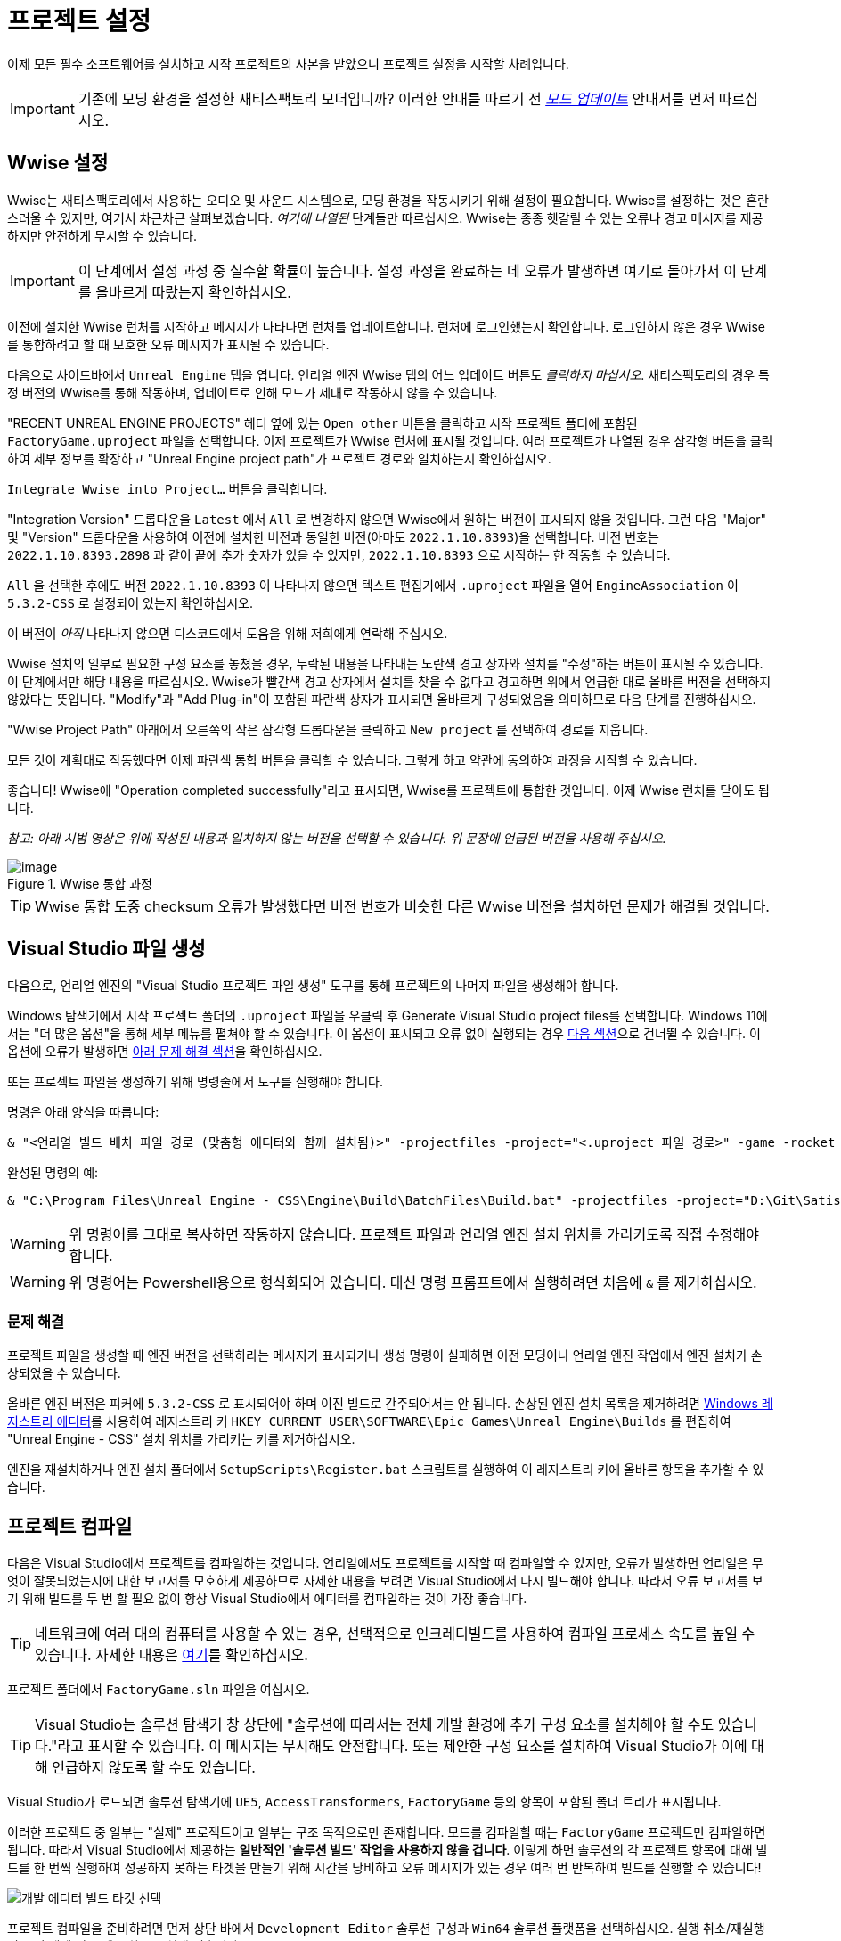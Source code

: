= 프로젝트 설정

이제 모든 필수 소프트웨어를 설치하고
시작 프로젝트의 사본을 받았으니
프로젝트 설정을 시작할 차례입니다.

[IMPORTANT]
====
기존에 모딩 환경을 설정한 새티스팩토리 모더입니까?
이러한 안내를 따르기 전
xref:Development/UpdatingToNewVersions.adoc[_모드 업데이트_]
안내서를 먼저 따르십시오.
====

== Wwise 설정

Wwise는 새티스팩토리에서 사용하는 오디오 및 사운드 시스템으로,
모딩 환경을 작동시키기 위해 설정이 필요합니다.
Wwise를 설정하는 것은 혼란스러울 수 있지만, 여기서 차근차근 살펴보겠습니다.
_여기에 나열된_ 단계들만 따르십시오.
Wwise는 종종 헷갈릴 수 있는 오류나 경고 메시지를 제공하지만 안전하게 무시할 수 있습니다.

[IMPORTANT]
====
이 단계에서 설정 과정 중 실수할 확률이 높습니다.
설정 과정을 완료하는 데 오류가 발생하면
여기로 돌아가서 이 단계를 올바르게 따랐는지 확인하십시오.
====

이전에 설치한 Wwise 런처를 시작하고 메시지가 나타나면 런처를 업데이트합니다.
런처에 로그인했는지 확인합니다.
로그인하지 않은 경우 Wwise를 통합하려고 할 때 모호한 오류 메시지가 표시될 수 있습니다.

다음으로 사이드바에서 `Unreal Engine` 탭을 엽니다.
언리얼 엔진 Wwise 탭의 어느 업데이트 버튼도 _클릭하지 마십시오_.
새티스팩토리의 경우 특정 버전의 Wwise를 통해 작동하며,
업데이트로 인해 모드가 제대로 작동하지 않을 수 있습니다.

"RECENT UNREAL ENGINE PROJECTS" 헤더 옆에 있는 `Open other` 버튼을 클릭하고
시작 프로젝트 폴더에 포함된 `FactoryGame.uproject` 파일을 선택합니다.
이제 프로젝트가 Wwise 런처에 표시될 것입니다.
여러 프로젝트가 나열된 경우
삼각형 버튼을 클릭하여 세부 정보를 확장하고
"Unreal Engine project path"가 프로젝트 경로와 일치하는지 확인하십시오.

`Integrate Wwise into Project...` 버튼을 클릭합니다.

"Integration Version" 드롭다운을 `Latest` 에서 `All` 로 변경하지 않으면 Wwise에서 원하는 버전이 표시되지 않을 것입니다.
그런 다음 "Major" 및 "Version" 드롭다운을 사용하여 이전에 설치한 버전과 동일한 버전(아마도 `2022.1.10.8393`)을 선택합니다.
버전 번호는 `2022.1.10.8393.2898` 과 같이 끝에 추가 숫자가 있을 수 있지만,
`2022.1.10.8393` 으로 시작하는 한 작동할 수 있습니다.

`All` 을 선택한 후에도 버전 `2022.1.10.8393` 이 나타나지 않으면
텍스트 편집기에서 `.uproject` 파일을 열어
`EngineAssociation` 이 `5.3.2-CSS` 로 설정되어 있는지 확인하십시오.

이 버전이 _아직_ 나타나지 않으면 디스코드에서 도움을 위해 저희에게 연락해 주십시오.

Wwise 설치의 일부로 필요한 구성 요소를 놓쳤을 경우,
누락된 내용을 나타내는 노란색 경고 상자와
설치를 "수정"하는 버튼이 표시될 수 있습니다.
이 단계에서만 해당 내용을 따르십시오.
Wwise가 빨간색 경고 상자에서 설치를 찾을 수 없다고 경고하면
위에서 언급한 대로 올바른 버전을 선택하지 않았다는 뜻입니다.
"Modify"과 "Add Plug-in"이 포함된 파란색 상자가 표시되면
올바르게 구성되었음을 의미하므로
다음 단계를 진행하십시오.

"Wwise Project Path" 아래에서 오른쪽의 작은 삼각형 드롭다운을 클릭하고
`New project` 를 선택하여 경로를 지웁니다.

모든 것이 계획대로 작동했다면
이제 파란색 통합 버튼을 클릭할 수 있습니다.
그렇게 하고 약관에 동의하여 과정을 시작할 수 있습니다.

좋습니다! Wwise에 "Operation completed successfully"라고 표시되면,
Wwise를 프로젝트에 통합한 것입니다.
이제 Wwise 런처를 닫아도 됩니다.

_참고: 아래 시범 영상은 위에 작성된 내용과 일치하지 않는 버전을 선택할 수 있습니다._
_위 문장에 언급된 버전을 사용해 주십시오._

.Wwise 통합 과정
image::BeginnersGuide/simpleMod/Wwise_integrate.gif[image]

[TIP]
====
Wwise 통합 도중 checksum 오류가 발생했다면
버전 번호가 비슷한 다른 Wwise 버전을 설치하면 문제가 해결될 것입니다.
====

== Visual Studio 파일 생성

다음으로, 언리얼 엔진의 "Visual Studio 프로젝트 파일 생성" 도구를 통해
프로젝트의 나머지 파일을 생성해야 합니다.

Windows 탐색기에서 시작 프로젝트 폴더의 `.uproject` 파일을 우클릭 후 Generate Visual Studio project files를 선택합니다.
Windows 11에서는 "더 많은 옵션"을 통해 세부 메뉴를 펼쳐야 할 수 있습니다.
이 옵션이 표시되고 오류 없이 실행되는 경우 link:#_프로젝트_컴파일[다음 섹션]으로 건너뛸 수 있습니다.
이 옵션에 오류가 발생하면 link:#GenerateVSFiles_Troubleshooting[아래 문제 해결 섹션]을 확인하십시오.

또는 프로젝트 파일을 생성하기 위해 명령줄에서 도구를 실행해야 합니다.

명령은 아래 양식을 따릅니다:

```ps1
& "<언리얼 빌드 배치 파일 경로 (맞춤형 에디터와 함께 설치됨)>" -projectfiles -project="<.uproject 파일 경로>" -game -rocket -progress
```

완성된 명령의 예:

```ps1
& "C:\Program Files\Unreal Engine - CSS\Engine\Build\BatchFiles\Build.bat" -projectfiles -project="D:\Git\SatisfactoryModLoader\FactoryGame.uproject" -game -rocket -progress
```

[WARNING]
====
위 명령어를 그대로 복사하면 작동하지 않습니다.
프로젝트 파일과 언리얼 엔진 설치 위치를 가리키도록 직접 수정해야 합니다.
====

[WARNING]
====
위 명령어는 Powershell용으로 형식화되어 있습니다.
대신 명령 프롬프트에서 실행하려면 처음에 `&` 를 제거하십시오.
====

[id="GenerateVSFiles_Troubleshooting"]
=== 문제 해결

프로젝트 파일을 생성할 때
엔진 버전을 선택하라는 메시지가 표시되거나 생성 명령이 실패하면
이전 모딩이나 언리얼 엔진 작업에서 엔진 설치가 손상되었을 수 있습니다.

올바른 엔진 버전은 피커에 `5.3.2-CSS` 로 표시되어야 하며 이진 빌드로 간주되어서는 안 됩니다.
손상된 엔진 설치 목록을 제거하려면
https://www.techtarget.com/searchenterprisedesktop/definition/Windows-Registry-Editor[Windows 레지스트리 에디터]를 사용하여
레지스트리 키 `HKEY_CURRENT_USER\SOFTWARE\Epic Games\Unreal Engine\Builds` 를 편집하여
"Unreal Engine - CSS" 설치 위치를 가리키는 키를 제거하십시오.

엔진을 재설치하거나 엔진 설치 폴더에서 `SetupScripts\Register.bat` 스크립트를 실행하여
이 레지스트리 키에 올바른 항목을 추가할 수 있습니다.

== 프로젝트 컴파일

다음은 Visual Studio에서 프로젝트를 컴파일하는 것입니다.
언리얼에서도 프로젝트를 시작할 때 컴파일할 수 있지만,
오류가 발생하면
언리얼은 무엇이 잘못되었는지에 대한 보고서를 모호하게 제공하므로
자세한 내용을 보려면 Visual Studio에서 다시 빌드해야 합니다.
따라서 오류 보고서를 보기 위해 빌드를 두 번 할 필요 없이
항상 Visual Studio에서 에디터를 컴파일하는 것이 가장 좋습니다.

[TIP]
====
네트워크에 여러 대의 컴퓨터를 사용할 수 있는 경우,
선택적으로 인크레디빌드를 사용하여 컴파일 프로세스 속도를 높일 수 있습니다.
자세한 내용은 xref:CommunityResources/incredibuild.adoc[여기]를
확인하십시오.
====

프로젝트 폴더에서 `FactoryGame.sln` 파일을 여십시오.

[TIP]
====
Visual Studio는 솔루션 탐색기 창 상단에 "솔루션에 따라서는 전체 개발 환경에 추가 구성 요소를 설치해야 할 수도 있습니다."라고 표시할 수 있습니다.
이 메시지는 무시해도 안전합니다.
또는 제안한 구성 요소를 설치하여 Visual Studio가 이에 대해
언급하지 않도록 할 수도 있습니다.
====

Visual Studio가 로드되면
솔루션 탐색기에 `UE5`, `AccessTransformers`, `FactoryGame` 등의 항목이 포함된
폴더 트리가 표시됩니다.

이러한 프로젝트 중 일부는 "실제" 프로젝트이고 일부는 구조 목적으로만 존재합니다.
모드를 컴파일할 때는 `FactoryGame` 프로젝트만 컴파일하면 됩니다.
따라서 Visual Studio에서 제공하는 **일반적인 '솔루션 빌드' 작업을 사용하지 않을 겁니다**.
이렇게 하면 솔루션의 각 프로젝트 항목에 대해 빌드를 한 번씩 실행하여
성공하지 못하는 타겟을 만들기 위해 시간을 낭비하고 오류 메시지가 있는 경우
여러 번 반복하여 빌드를 실행할 수 있습니다!

image:BeginnersGuide/DoNotBuildSolution.png[개발 에디터 빌드 타깃 선택]

프로젝트 컴파일을 준비하려면 먼저
상단 바에서 `Development Editor` 솔루션 구성과
`Win64` 솔루션 플랫폼을
선택하십시오.
실행 취소/재실행 버튼 및 재생 버튼 메뉴 항목 근처에 있습니다.

"Development Editor"를 선택한다는 것은 모드를 만드는 데 사용할 언리얼 에디터 프로그램을 컴파일하는 것을 의미합니다.

image:BeginnersGuide/BuildTargetSelection.png[빌드 타깃 선택]

실제 컴파일 과정을 시작하려면
`Games/FactoryGame` 솔루션 탐색기 트리에서 FactoryGame 프로젝트 항목을 찾아
우클릭 후 `빌드` 를 선택합니다.

image:BeginnersGuide/BuildFromMenu.png[솔루션 트리 메뉴에서 FactoryGame 빌드]

그곳에 있는 동안 "시작 프로젝트로 설정"을 클릭하면
나중에 필요한 경우 {cpp} 디버거를 더 쉽게 사용할 수 있습니다.
시작 프로젝트를 변경하지 않는 한 이 작업은 한 번만 수행하면 됩니다.

컴파일에는 시간이 좀 걸리니 기다리는 동안 도마멍멍이랑 놀고 있으십시오.
문제가 발생하면 link:#Compiling_Troubleshooting[아래]를 확인하십시오.
Visual Studio 하단의 진행 바 옆에 있는 상자를 사각형으로 채우고 있는 아이콘이 사라지면
완료된다는 것을 알 수 있습니다.
원하는 경우 출력 창 (보기 > 출력) 에서 진행 상황을 모니터링할 수 있습니다.

// TODO 1.0 Release - which Shipping configuration should be built? Or delay it until later and let Alpakit handle it?

// Shipping - FactoryGame will not work, maybe Shipping - FactoryGameSteam/EGS depending on what people have?

// After it completes, you should select the `Shipping` Solution Configuration from the top toolbar
// (the same place you selected `Development Editor` earlier)
// and start another build.
// Building both of these is required for the editor to function correctly
// and for you to be able to distribute your mod.

이제 바이너리를 구축했으니 언리얼 에디터가 문제 없이 열릴 것입니다.

[IMPORTANT]
====
나중을 위한 몇 가지 중요한 참고:

에디터를 변경하는 SML
또는 에디터 기능을 변경하는 {cpp} 코드를 업데이트한 후
변경 사항을 적용하려면 에디터를 닫고
Visual Studio에서 `Development Editor` 를 다시 빌드해야 합니다.

나중에 논의할 도구인 Alpakit은 나중에 필요할 때 Shipping을 도와주지만,
원한다면 Visual Studio에서 Shipping을 제작할 수도 있습니다.
Visual Studio에서 Shipping을 제작하려면 `Shipping` 구성을 사용하고
`FactoryGame` 대신 `FactoryGameSteam` 또는 `FactoryGameEGS` 프로젝트를 빌드하십시오.
====

[id='Compiling_Troubleshooting']
=== 문제 해결

에디터가 보고한 거의 모든 경고와 때때로 일부 오류는 빌드 과정 중에 안전하게 무시할 수 있습니다.
이 섹션은 빌드 중에 오류가 발생할 경우 진행 방법을 결정하는 데 도움이 됩니다.

==== ... 명령이 종료되었습니다(코드: 6)

이것은 실제로 오류 메시지가 아니라 빌드 작업이 실패했음을 알리는 메시지일 뿐입니다.
오류 목록을 계속 읽어보면 실제로 무엇이 잘못되었는지 알 수 있습니다.
빌드가 완료될 때까지 실제 오류 메시지가 나타나지 않을 때도 있고,
오류 목록에 실제 오류 메시지가 포함되지 않을 때도 있습니다.
또한 실제 오류 메시지를 보려면 오류 목록 대신
출력 창의 '출력' 하위 탭을 확인해야 할 수도 있습니다 ('출력 보기 선택:' `빌드` 선택).

문제 해결을 위해 다른 사람들과 오류 메시지를 공유하는 경우,
전체 빌드 출력을 공유하는 것이 가장 좋습니다.

.실제 빌드 출력을 보여주는 Visual Studio 탭
image::BeginnersGuide/ShowFullBuildOutput.png[Visual Studio 스크린샷]

==== 컴파일러의 힙 공간이 부족합니다

프로젝트를 컴파일하는 동안 컴퓨터의 램이 부족했습니다.
이는 램이 32GB인 컴퓨터에서도 흔히 발생하는 문제입니다.
다행히 빌드 시도 사이에 완료된 빌드 진행 상황이 계속되므로
빌드 작업을 계속 다시 실행하면 천천히 진행됩니다.
가능하면 웹 브라우저나 게임과 같이 램을 사용하는 컴퓨터의 다른 프로그램을 닫으십시오.
컴퓨터를 재시작한 다음 빌드를 다시 시도하는 것도 도움이 될 수 있습니다.

여러 번 시도했지만 이와 같은 이유로 프로젝트가 계속 실패하면
디스코드에서 추가 문제 해결을 위해 문의해 주십시오.
안타깝게도 컴퓨터에 프로젝트를 컴파일할 수 있는 램이 충분하지 않을 수 있습니다.

==== AkAudio

`AkAudio` 또는 이와 유사한 오류가 발생하면
돌아가서 link:#_wwise_설정[Wwise 통합 단계]를 다시 수행해야 합니다.

==== 뭐시기.pch : 파일 또는 디렉터리를 찾을 수 없습니다

프로젝트 폴더가 유니코드 문자가 포함된 폴더 경로에 저장되어 있지 않은지 확인하십시오.
xref:Development/BeginnersGuide/StarterProject/ObtainStarterProject.adoc[시작 프로젝트] 섹션의 지침을 검토하십시오.

==== 컴파일 도중 전체 컴퓨터 전체가 잠깁니다

이 드물지만 문제가 되는 문제에 대한 해결책은 발생하는 사람마다 다른 것 같습니다.
다음을 시도해 보십시오:

- Visual Studio 설정에서 하드웨어 그래픽 가속 비활성화
- Visual Studio 2019로 다운그레이드
- 램 및 GPU 문제가 있는지 시스템 점검

==== 다른 무언가

위에서 설명하지 않은 문제가 발생하면,
직접 해결하더라도 디스코드에서 도움을 요청해 주십시오.
비슷한 문제를 겪고 있는 다른 사람들을 돕기 위해 귀하의 결과가 담긴 문서를 업데이트해 드릴 수 있습니다!

== 언리얼 에디터 열기

에디터는 게임의 새로운 콘텐츠를 제작하고 모드를 빌드하는 역할을 수행하며,
{cpp} 프로젝트에 크게 의존하므로
이를 변경하기 전에 충분한 이해가 필요합니다.

언리얼 엔진이 설치된 방식에 따라
시작 프로젝트 폴더에서 `FactoryGame.uproject` 파일을 더블 클릭하여
에디터를 실행할 수 있습니다.

그래도 안 되면 먼저 언리얼 에디터를 별도로 열고 프로젝트를 찾아야 합니다.
Windows 검색창에서
`Unreal Engine - CSS` 를 검색하거나
직접 설치된 경로로 이동하여 실행할 수 있습니다.
일반적으로 설치 경로는
`C:\Program Files\Unreal Engine - CSS\Engine\Binaries\Win64\UnrealEditor.exe` 와 유사합니다.
환영 패널이 열리면 "최근 프로젝트"에서 "탐색"을 클릭하고
시작 프로젝트 폴더 내의 `FactoryGame.uproject` 파일을 선택합니다.

처음으로 프로젝트를 열 경우 셰이더를 컴파일하는 데
상당한 시간이 소요될 수 있습니다.

이 과정에서 "일부 모듈이 누락되었거나 누락된 엔진 버전으로 빌드되었습니다."라는 메시지가 표시될 수 있습니다.
이 경우 `예` 를 눌러 빌드를 진행해야 합니다.
해당 과정은 시간이 오래 걸릴 수 있으며, 프로젝트 폴더의 크기가 크게 증가할 수 있습니다.
가서 도마멍멍이와 좀 더 놀다 오십시오.

만약 이 단계에서 빌드가 실패한다면,
link:#_프로젝트_컴파일[Visual Studio에서 에디터 컴파일]로 돌아가
오류 원인을 확인한 후 다시 진행해야 합니다.
해결이 어려울 경우, 디스코드에서 도움을 받는 것도 고려할 수 있습니다.

에디터가 정상적으로 실행된 후,
"새로운 플러그인이 사용 가능합니다." 라는 팝업이 표시될 수 있으며,
이는 안전하게 닫아도 무방합니다.

== (선택) 한국어 설정

https://dev.epicgames.com/documentation/en-us/unreal-engine/unreal-editor-interface?application_version=5.3#menubar[메뉴 바]의
Edit > Editor Preferences에 들어간 후 검색 창에 `language` 를 검색합니다.
그 후 Editor Language를 한국어로 변경합니다.

이후 문서에서 에디터의 요소에 대해 설명할 때에는 한국어를 기준으로 설명할 것입니다.

== 에디터에 익숙해지기

지금은 다양한 다른 튜토리얼을 통해
언리얼 엔진 에디터에 익숙해지기에 좋은 시기입니다.
아직 수강하지 않았거나 삭제하지 않았다면
에디터가 알려주는 '웰컴 투 더 언리얼 에디터'
안내 튜토리얼을 수강하는 것이 좋습니다.

또한 다음을 추천합니다:

- https://docs.unrealengine.com/5.3/en-US/unreal-editor-interface/[언리얼 에디터 인터페이스] -
각 에디터 패널이 수행하는 작업에 대한 고급 개요를 제공합니다.
- https://docs.unrealengine.com/5.3/en-US/content-browser-in-unreal-engine/[콘텐츠 브라우저] -
뷰포트에 여러 개의 콘텐츠 브라우저 패널을 추가하는 등 콘텐츠 브라우저에 접근하는 방법을 포함합니다.
- https://docs.unrealengine.com/5.3/en-US/content-browser-interface-in-unreal-engine/[콘텐츠 브라우저 인터페이스] -
콘텐츠 브라우저에서 제공하는 다양한 기능을 사용하는 방법입니다.

[NOTE]
====
에디터의 Level `Viewport 1` 탭에서 "랜드스케이프: 64개의 액터와 피직스 머티리얼을 리빌드해야 합니다."와 같은
오류 메시지를 볼 수 있습니다.

일반적으로 레벨 뷰포트 탭에 표시되는 오류는 일반적인 모드 콘텐츠와
관련이 없으므로 이를 무시하는 것이 안전합니다.
====

== (선택) 에디터 색 구성표 편집

언리얼 엔진 5 에디터는 기본적으로 매우 어둡습니다.
컴퓨터 설정과 눈 건강에 따라 읽기 어려울 수 있습니다.
https://youtu.be/xb4kmfIy2kw[이 동영상]은 에디터의 색상 구성을 변경하는 방법을 보여주며,
기본적으로 사용할 수 있는 대체 회색 테마를 제공합니다.

== 알파킷 설정

알파킷은 모딩 커뮤니티에서 모드 빌드 및 테스트를
더 편리하게 하기 위해 만든 도구입니다.
시작 프로젝트에 사전 설치된 에디터 플러그인 중 하나입니다.

=== 알파킷 열기

언리얼 에디터의
https://dev.epicgames.com/documentation/en-us/unreal-engine/unreal-editor-interface?application_version=5.3#maintoolbar[메인 도구 모음]에서
알파킷 개발 버튼을 클릭하여 패널을 엽니다.
마치 박스에서 알파카가 얼굴을 내미는 것처럼 보일 겁니다.

image:BeginnersGuide/OpenAlpakitDev.png[알파킷 개발 아이콘]

https://dev.epicgames.com/documentation/en-us/unreal-engine/unreal-editor-interface?application_version=5.3#menubar[메뉴 바]에서
`파일 > 알파킷 개발` 을 통해 가져올 수도 있습니다.

다음으로 아이콘 옆의 세 점 버튼을 클릭하고
"알파킷 로그"를 선택하거나 `파일 > 알파킷 로그` 를 사용하여 알파킷 전용 로그 창을 엽니다.
이 정보는 다른 에디터 메시지와 혼합되어 있지만
UE 출력 로그 (`창 > 출력 로그`)에도 표시됩니다.

알파킷 개발 창과 로그 창 모두 상단 탭으로 드래그하여 나중에 쉽게 접근할 수 있도록
에디터에서 새 탭이나 창으로 도킹할 수 있습니다.
저희는 뷰포트가 있는 패널에 알파킷 로그를 도킹하고,
디테일이 있는 패널에 알파킷 개발을 도킹하는 것을 제안합니다.

알파킷 창의 기능이 궁금하다면,
대부분의 요소에는 확장 도구 팁이 있습니다.

=== 개발 패키징 설정 구성하기

알파킷 개발 창을 열면
"개발 패키징 설정 (Dev Packaging Settings)"이 보일 것입니다.
현재로서 수정해야 할 대상은 Windows (게임 클라이언트) 뿐이지만
나중에 다른 옵션을 사용하여 전용 서버를 빌드할 수 있습니다.

모드 빌드를 시작하기에 앞서
알파킷에 게임 설치 디렉터리가 어디에 있는지 알려줘야
모드 파일을 복사할 수 있습니다.

Windows 부제목에서 해당 대상에 대한
패키징을 활성화하기 위해 "활성화됨 (Enabled)"을 체크하고,
빌드된 모드를 복사하기 위해 "게임 경로에 복사 (Copy to Game Path)"를 체크한 후
오른쪽에 있는 3개의 점을 클릭하여 디렉터리 선택기를 엽니다.
그 후 새티스팩토리 게임 루트 설치 폴더를 선택합니다.
`C:\Program Files\EpicGames\SatisfactoryEarlyAccess\` 와 같은 것입니다.
xref:faq.adoc#Files_GameInstall[FAQ의 지침]에 따라 이 위치를 쉽게 확인할 수 있습니다.

마지막으로 "게임 실행 유형 (Launch Game Type)" 옆의 상자를 선택하고 제공한 게임 설치 경로에 해당하는 항목을 선택합니다.
모든 패키징 및 복사 작업이 완료되면 자동으로 게임이 시작됩니다.

[TIP]
====
xref:Development/TestingResources.adoc[테스트/멀티플레이 테스트] 페이지에서 테스트를 위해
게임을 빠르게 실행하는 방법에 대해 자세히 알 수 있습니다.
====

=== 알파킷으로 모드 패키징

// TODO 1.0 Release - split into Dev and Release Alpakit and retake screenshots

"개발 패키징 설정" 제목 아래에는 모드 목록과 패키징 제어가 있습니다.

지금 검색 가능한 목록에는 `Example Mod (ExampleMod)` 와
`Satisfactory Mod Loader (SML)` 라는 두 가지 항목이 보일 것입니다.
이 목록은 프로젝트에 포함된 모든 모드의 목록입니다.
먼저 친근한 이름으로 나열된 다음 괄호 안에
xref:Development/BeginnersGuide/SimpleMod/gameworldmodule.adoc#ModReference[모드 참조]로 나열됩니다.
모드를 생성하면 자동으로 목록에 표시됩니다.

테스트용 모드를 하나씩 패키징하려면 목록에서
모드 이름 옆에 있는 "알파킷!" 버튼을 누르기만 하면 됩니다.
알파킷이 모드를 컴파일하고 패키징한 다음
개발 패키징 설정에서 선택한 옵션에 따라 작업을 수행할 겁니다.

여러 모드를 한 번에 패키징하려면
"알파킷!" 버튼 왼쪽에 있는 상자를 체크하고
"선택된 항목 알파킷 (개발)" 버튼을 사용하십시오.
이렇게 하면 먼저 모든 모드를 패키징하고 모든 패키징 작업이 완료될 때까지 기다린 다음
활성화한 모든 실행 게임 작업을 실행할 수 있습니다.

알파킷 작업을 시작하면 모드가 패키징 중임을 알리는 팝업이 나타나고
알파킷 로그 창에 패키징 결과가 반영됩니다.

알파킷 릴리스 및 릴리스 대상 필드는 가이드 후반부에 설명될 예정이므로
현재로서는 안전하게 넘어갈 수 있습니다.

image:BeginnersGuide/Alpakit.png[Alpakit, align="center"]

=== 패키징된 모드 삭제하기

'게임 경로에 복사' 옵션을 활성화하면
알파킷에서 패키징한 모드가 자동으로 설치됩니다.
xref:ForUsers/SatisfactoryModManager.adoc[새티스팩토리 모드 관리자]는
사용자가 알파킷으로 패키징한 모드에 간섭하지 않도록 노력하며,
모드 목록에 해당 모드가 설치된 것을 "보이지" 않습니다.

패키지에 포함된 모드 중 하나를 제거해야 하는 경우,
xref:faq.adoc#Files_Mods[설치된 모드 폴더]로 이동하여
제거하려는 모드의
xref:Development/BeginnersGuide/SimpleMod/gameworldmodule.adoc#ModReference[모드 참조]로
명명된 폴더를 삭제하기만 하면 됩니다.

== (선택) SML 패키징

게임 클라이언트에 새티스팩토리 모드 로더(SML)를 아직 설치하지 않았다면
알파킷을 사용하여 SML을 빌드하여 올바른 폴더에 넣을 수 있습니다.
목록에서 새티스팩토리 모드 로더(SML) 옆에 있는 알파킷! 버튼을 누르기만 하면 됩니다.

나중에는 로컬 빌드된 SML 사본을 사용할 때
시작 프로젝트의 최신 SML 릴리스보다 오래된 경우 문제가 발생할 수 있습니다.
이 경우 xref:Development/UpdatingToNewVersions.adoc[시작 프로젝트를 업데이트]하거나
모드 관리자를 사용하여 SML을 설치해야 합니다.

== 다음 단계

이제 스타터 프로젝트가 설정되고 준비가 완료되었습니다!
xref:Development/BeginnersGuide/StarterProjectStructure.adoc[다음 섹션]에서는
첫 번째 모드 작업 전에 위치를 파악하는 데 도움이 되는
시작 프로젝트에 포함된 파일에 대한 개요를 제공합니다.
